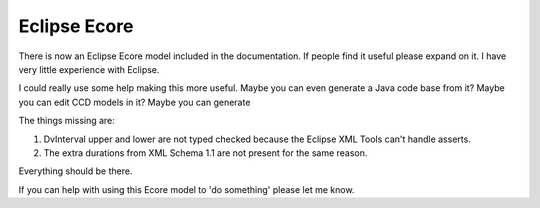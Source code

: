 =============
Eclipse Ecore
=============

There is now an Eclipse Ecore model included in the documentation.
If people find it useful please expand on it. I have very little experience with Eclipse.

I could really use some help making this more useful.  Maybe you can even generate a Java code base from it?   Maybe you can edit CCD models in it?  Maybe you can generate 

The things missing are:

1. DvInterval upper and lower are not typed checked because the Eclipse XML Tools can't handle asserts. 
2. The extra durations from XML Schema 1.1 are not present for the same reason.

Everything should be there. 

If you can help with using this Ecore model to 'do something' please let me know.  

